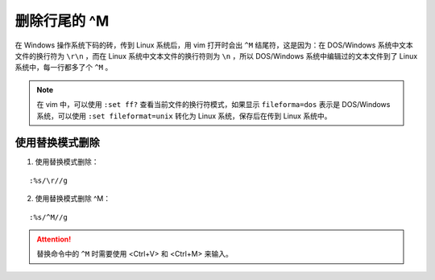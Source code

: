 删除行尾的 ^M
####################################

在 Windows 操作系统下码的砖，传到 Linux 系统后，用 vim 打开时会出 ``^M`` 结尾符，这是因为：在 DOS/Windows 系统中文本文件的换行符为 ``\r\n`` ，而在 Linux 系统中文本文件的换行符则为 ``\n`` ，所以 DOS/Windows 系统中编辑过的文本文件到了 Linux 系统中，每一行都多了个 ``^M`` 。

.. note::

    在 vim 中，可以使用 ``:set ff?`` 查看当前文件的换行符模式，如果显示 ``fileforma=dos`` 表示是 DOS/Windows 系统，可以使用 ``:set fileformat=unix`` 转化为 Linux 系统，保存后在传到 Linux 系统中。


使用替换模式删除
************************************

1. 使用替换模式删除：

.. highlight:: none

::

    :%s/\r//g

2. 使用替换模式删除 ^M：

::

    :%s/^M//g

.. attention::

    替换命令中的 ``^M`` 时需要使用 <Ctrl+V> 和 <Ctrl+M> 来输入。
